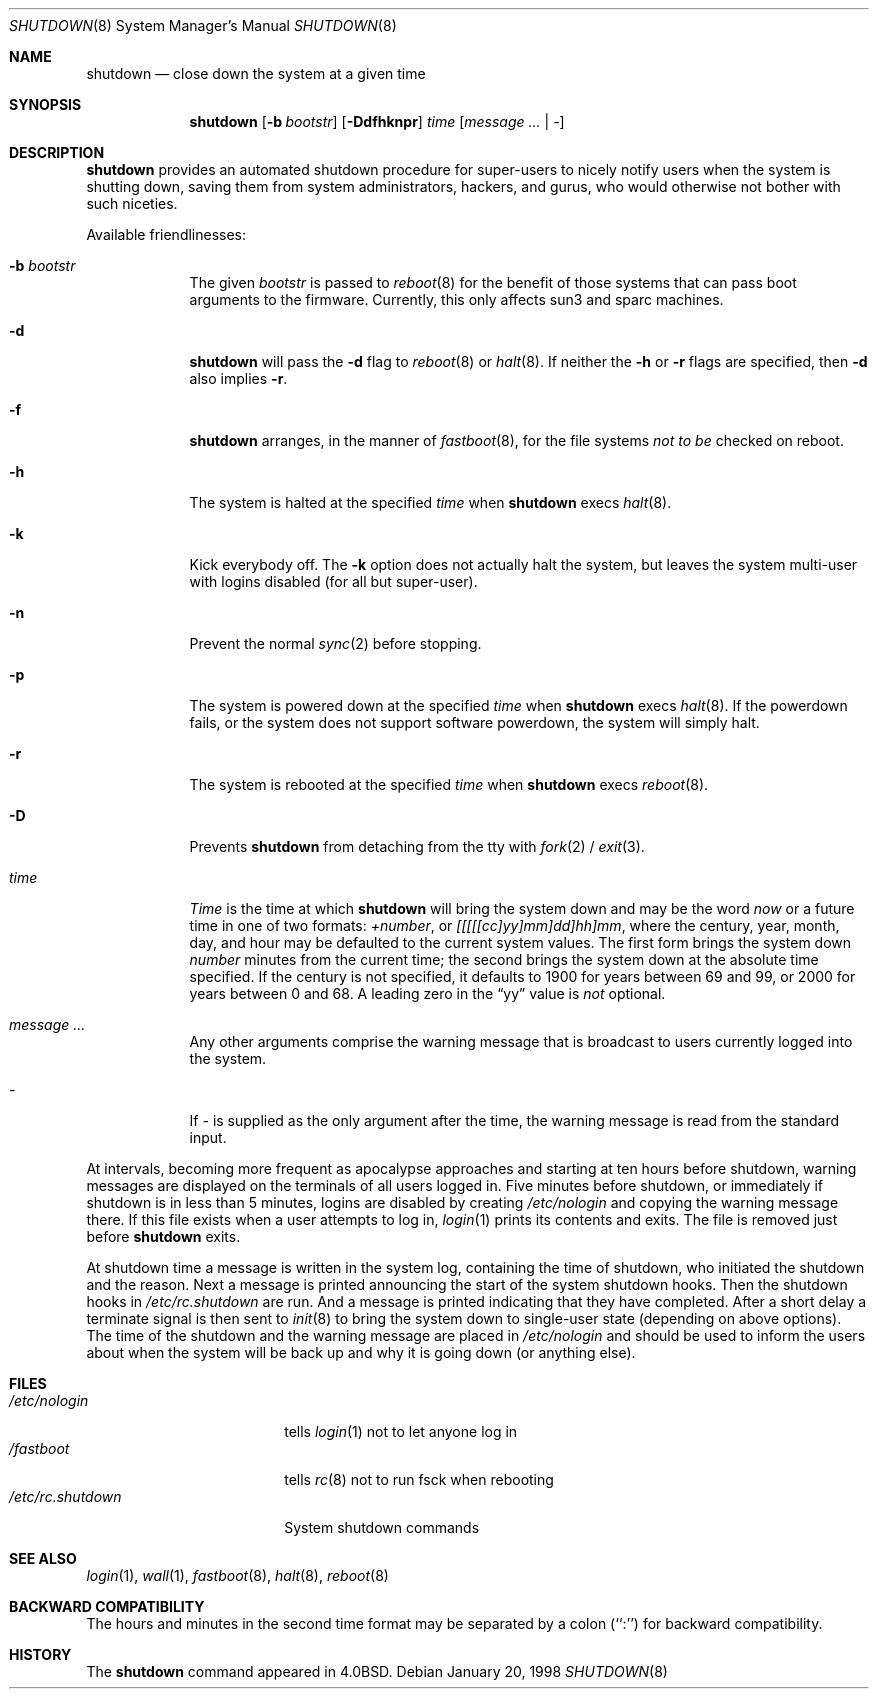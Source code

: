 .\"	$NetBSD: shutdown.8,v 1.23 2002/10/18 20:35:36 atatat Exp $
.\"
.\" Copyright (c) 1988, 1991, 1993
.\"	The Regents of the University of California.  All rights reserved.
.\"
.\" Redistribution and use in source and binary forms, with or without
.\" modification, are permitted provided that the following conditions
.\" are met:
.\" 1. Redistributions of source code must retain the above copyright
.\"    notice, this list of conditions and the following disclaimer.
.\" 2. Redistributions in binary form must reproduce the above copyright
.\"    notice, this list of conditions and the following disclaimer in the
.\"    documentation and/or other materials provided with the distribution.
.\" 3. All advertising materials mentioning features or use of this software
.\"    must display the following acknowledgement:
.\"	This product includes software developed by the University of
.\"	California, Berkeley and its contributors.
.\" 4. Neither the name of the University nor the names of its contributors
.\"    may be used to endorse or promote products derived from this software
.\"    without specific prior written permission.
.\"
.\" THIS SOFTWARE IS PROVIDED BY THE REGENTS AND CONTRIBUTORS ``AS IS'' AND
.\" ANY EXPRESS OR IMPLIED WARRANTIES, INCLUDING, BUT NOT LIMITED TO, THE
.\" IMPLIED WARRANTIES OF MERCHANTABILITY AND FITNESS FOR A PARTICULAR PURPOSE
.\" ARE DISCLAIMED.  IN NO EVENT SHALL THE REGENTS OR CONTRIBUTORS BE LIABLE
.\" FOR ANY DIRECT, INDIRECT, INCIDENTAL, SPECIAL, EXEMPLARY, OR CONSEQUENTIAL
.\" DAMAGES (INCLUDING, BUT NOT LIMITED TO, PROCUREMENT OF SUBSTITUTE GOODS
.\" OR SERVICES; LOSS OF USE, DATA, OR PROFITS; OR BUSINESS INTERRUPTION)
.\" HOWEVER CAUSED AND ON ANY THEORY OF LIABILITY, WHETHER IN CONTRACT, STRICT
.\" LIABILITY, OR TORT (INCLUDING NEGLIGENCE OR OTHERWISE) ARISING IN ANY WAY
.\" OUT OF THE USE OF THIS SOFTWARE, EVEN IF ADVISED OF THE POSSIBILITY OF
.\" SUCH DAMAGE.
.\"
.\"     @(#)shutdown.8	8.2 (Berkeley) 4/27/95
.\"
.Dd January 20, 1998
.Dt SHUTDOWN 8
.Os
.Sh NAME
.Nm shutdown
.Nd close down the system at a given time
.Sh SYNOPSIS
.Nm
.Op Fl b Ar bootstr
.Op Fl Ddfhknpr
.Ar time
.Op Ar message ... | Ar -
.Sh DESCRIPTION
.Nm
provides an automated shutdown procedure for super-users
to nicely notify users when the system is shutting down,
saving them from system administrators, hackers, and gurus, who
would otherwise not bother with such niceties.
.Pp
Available friendlinesses:
.Bl -tag -width bootstr
.It Fl b Ar bootstr
The given
.Ar bootstr
is passed to
.Xr reboot 8
for the benefit of those systems that can pass boot arguments to the
firmware.  Currently, this only affects sun3 and sparc machines.
.It Fl d
.Nm
will pass the
.Fl d
flag to
.Xr reboot 8
or
.Xr halt 8 .
If neither the
.Fl h
or
.Fl r
flags are specified, then
.Fl d
also implies
.Fl r .
.It Fl f
.Nm
arranges, in the manner of
.Xr fastboot 8 ,
for the file systems
.Em not to be
checked on reboot.
.It Fl h
The system is halted at the specified
.Ar time
when
.Nm
execs
.Xr halt 8 .
.It Fl k
Kick everybody off.
The
.Fl k
option
does not actually halt the system, but leaves the
system multi-user with logins disabled (for all but super-user).
.It Fl n
Prevent the normal
.Xr sync 2
before stopping.
.It Fl p
The system is powered down at the specified
.Ar time
when
.Nm
execs
.Xr halt 8 .
If the powerdown fails, or the system does not support software powerdown,
the system will simply halt.
.It Fl r
The system is rebooted at the specified
.Ar time
when
.Nm
execs
.Xr reboot 8 .
.It Fl D
Prevents
.Nm
from detaching from the tty with
.Xr fork 2 /
.Xr exit 3 .
.It Ar time
.Ar Time
is the time at which
.Nm
will bring the system down and
may be the word
.Ar now
or a future time in one of two formats:
.Ar +number ,
or
.Ar [[[[[cc]yy]mm]dd]hh]mm ,
where the century, year, month, day, and hour may be defaulted
to the current system values.
The first form brings the system down
.Ar number
minutes from the current time; the second brings the system down at the
absolute time specified.
If the century is not specified, it defaults to 1900 for years between 69
and 99, or 2000 for years between 0 and 68.
A leading zero in the
.Dq yy
value is
.Em not
optional.
.It Ar message ...
Any other arguments comprise the warning message that is broadcast
to users currently logged into the system.
.It Ar -
If
.Ar -
is supplied as the only argument after the time, the warning message is read
from the standard input.
.El
.Pp
At intervals, becoming more frequent as apocalypse approaches
and starting at ten hours before shutdown, warning messages are displayed
on the terminals of all users logged in.
Five minutes before shutdown, or immediately if shutdown is in less
than 5 minutes, logins are disabled by creating
.Pa /etc/nologin
and copying the warning message there.
If this file exists when a user attempts to log in,
.Xr login 1
prints its contents and exits.
The file is removed just before
.Nm
exits.
.Pp
At shutdown time a message is written in the system log, containing the
time of shutdown, who initiated the shutdown and the reason.
Next a message is printed announcing the start of the system shutdown hooks.
Then the shutdown hooks in
.Pa /etc/rc.shutdown
are run.
And a message is printed indicating that they have completed.
After a short delay a terminate
signal is then sent to
.Xr init 8
to bring the system down to single-user state (depending on above options).
The time of the shutdown and the warning message are placed in
.Pa /etc/nologin
and should be used to inform the users about when the system will
be back up and why it is going down (or anything else).
.Sh FILES
.Bl -tag -width /etc/rc.shutdown -compact
.It Pa /etc/nologin
tells
.Xr login 1
not to let anyone log in
.It Pa /fastboot
tells
.Xr rc 8
not to run fsck when rebooting
.It Pa /etc/rc.shutdown
System shutdown commands
.El
.Sh SEE ALSO
.Xr login 1 ,
.Xr wall 1 ,
.Xr fastboot 8 ,
.Xr halt 8 ,
.Xr reboot 8
.Sh BACKWARD COMPATIBILITY
The hours and minutes in the second time format may be separated by
a colon (``:'') for backward compatibility.
.Sh HISTORY
The
.Nm
command appeared in
.Bx 4.0 .
